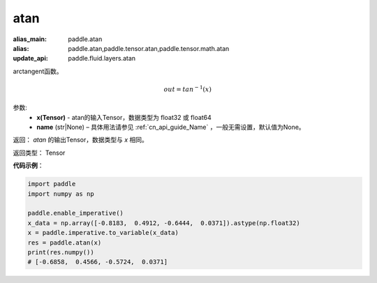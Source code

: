 .. _cn_api_fluid_layers_atan:

atan
-------------------------------

.. py:function:: paddle.fluid.layers.atan(x, name=None)

:alias_main: paddle.atan
:alias: paddle.atan,paddle.tensor.atan,paddle.tensor.math.atan
:update_api: paddle.fluid.layers.atan



arctangent函数。

.. math::
    out = tan^{-1}(x)

参数:
    - **x(Tensor)** - atan的输入Tensor，数据类型为 float32 或 float64
    - **name** (str|None) – 具体用法请参见 :ref:`cn_api_guide_Name` ，一般无需设置，默认值为None。

返回：  `atan` 的输出Tensor，数据类型与 `x` 相同。

返回类型： Tensor

**代码示例**：

.. code-block:: python

        import paddle
        import numpy as np

        paddle.enable_imperative()
        x_data = np.array([-0.8183,  0.4912, -0.6444,  0.0371]).astype(np.float32)
        x = paddle.imperative.to_variable(x_data)
        res = paddle.atan(x)
        print(res.numpy())
        # [-0.6858,  0.4566, -0.5724,  0.0371]
